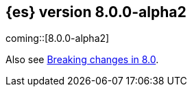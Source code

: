 [[release-notes-8.0.0-alpha2]]
== {es} version 8.0.0-alpha2

coming::[8.0.0-alpha2]

Also see <<breaking-changes-8.0,Breaking changes in 8.0>>.